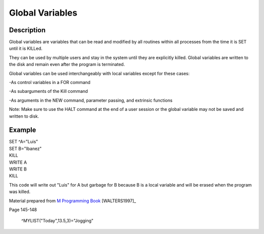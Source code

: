 ================
Global Variables
================

Description
###########

Global variables are variables that can be read and modified by all routines within
all processes from the time it is SET until it is KILLed.

They can be used by multiple users and stay in the system until they are explicitly
killed. Global variables are written to the disk and remain even after the
program is terminated.

Global variables can be used interchangeably with local variables except for these
cases:

-As control variables in a FOR command

-As subarguments of the Kill command

-As arguments in the NEW command, parameter passing, and extrinsic functions

Note: Make sure to use the HALT command at the end of a user session or the global
variable may not be saved and written to disk.

Example
###########

| SET ^A="Luis"

| SET B="Ibanez"

| KILL

| WRITE A

| WRITE B

| KILL

This code will write out "Luis" for A but garbage for B because B is a local variable
and will be erased when the program was killed.



Material prepared from `M Programming Book`_ [WALTERS1997]_

Page 145-148

    ^MYLIST("Today",13.5,3)="Jogging"

.. _M Programming book: http://books.google.com/books?id=jo8_Mtmp30kC&printsec=frontcover&dq=M+Programming&hl=en&sa=X&ei=2mktT--GHajw0gHnkKWUCw&ved=0CDIQ6AEwAA#v=onepage&q=M%20Programming&f=false
